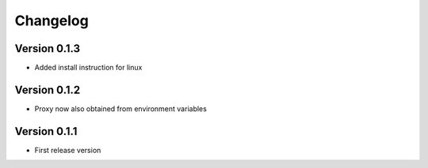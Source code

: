=========
Changelog
=========

Version 0.1.3
=============
- Added install instruction for linux


Version 0.1.2
=============
- Proxy now also obtained from environment variables

Version 0.1.1
=============
- First release version
